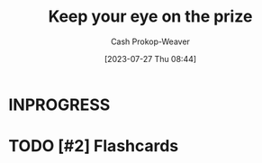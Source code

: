 :PROPERTIES:
:ID:       af0b4a55-1142-4894-ad74-ee3b2926284d
:LAST_MODIFIED: [2023-07-27 Thu 08:44]
:END:
#+title: Keep your eye on the prize
#+hugo_custom_front_matter: :slug "af0b4a55-1142-4894-ad74-ee3b2926284d"
#+author: Cash Prokop-Weaver
#+date: [2023-07-27 Thu 08:44]
#+filetags: :has_todo:concept:
* INPROGRESS
* TODO [#2] Flashcards
